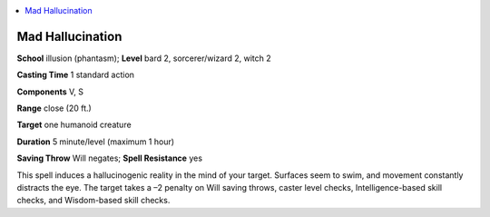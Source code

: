 
.. _`ultimatemagic.spells.madhallucination`:

.. contents:: \ 

.. _`ultimatemagic.spells.madhallucination#mad_hallucination`:

Mad Hallucination
==================

\ **School**\  illusion (phantasm); \ **Level**\  bard 2, sorcerer/wizard 2, witch 2

\ **Casting Time**\  1 standard action

\ **Components**\  V, S

\ **Range**\  close (20 ft.)

\ **Target**\  one humanoid creature

\ **Duration**\  5 minute/level (maximum 1 hour)

\ **Saving Throw**\  Will negates; \ **Spell Resistance**\  yes

This spell induces a hallucinogenic reality in the mind of your target. Surfaces seem to swim, and movement constantly distracts the eye. The target takes a –2 penalty on Will saving throws, caster level checks, Intelligence-based skill checks, and Wisdom-based skill checks.

